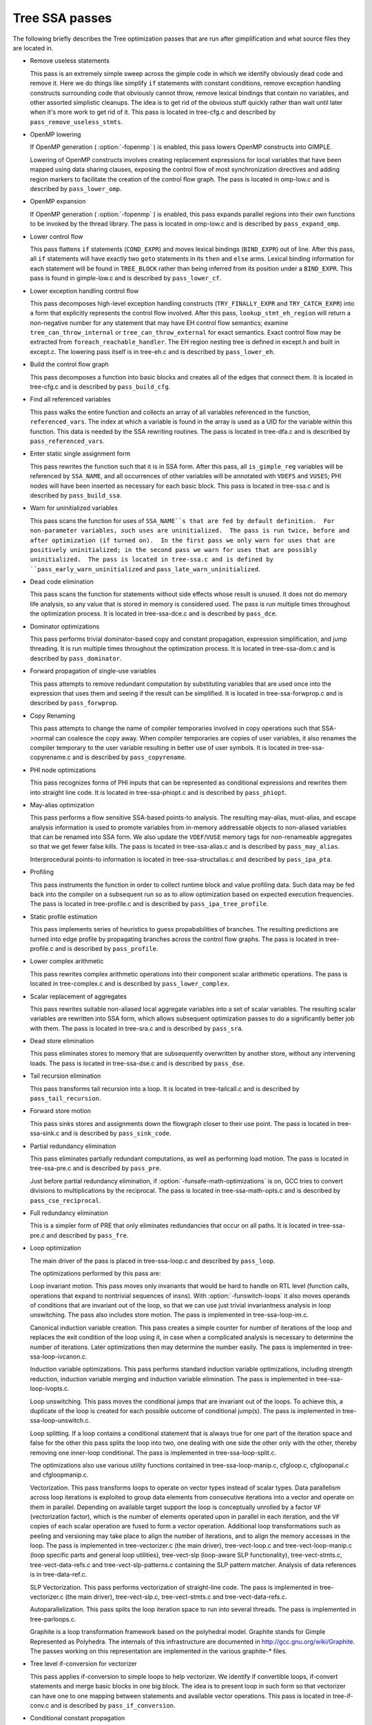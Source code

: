 .. _tree-ssa-passes:

Tree SSA passes
***************

The following briefly describes the Tree optimization passes that are
run after gimplification and what source files they are located in.

* Remove useless statements

  This pass is an extremely simple sweep across the gimple code in which
  we identify obviously dead code and remove it.  Here we do things like
  simplify ``if`` statements with constant conditions, remove
  exception handling constructs surrounding code that obviously cannot
  throw, remove lexical bindings that contain no variables, and other
  assorted simplistic cleanups.  The idea is to get rid of the obvious
  stuff quickly rather than wait until later when it's more work to get
  rid of it.  This pass is located in tree-cfg.c and described by
  ``pass_remove_useless_stmts``.

* OpenMP lowering

  If OpenMP generation ( :option:`-fopenmp` ) is enabled, this pass lowers
  OpenMP constructs into GIMPLE.

  Lowering of OpenMP constructs involves creating replacement
  expressions for local variables that have been mapped using data
  sharing clauses, exposing the control flow of most synchronization
  directives and adding region markers to facilitate the creation of the
  control flow graph.  The pass is located in omp-low.c and is
  described by ``pass_lower_omp``.

* OpenMP expansion

  If OpenMP generation ( :option:`-fopenmp` ) is enabled, this pass expands
  parallel regions into their own functions to be invoked by the thread
  library.  The pass is located in omp-low.c and is described by
  ``pass_expand_omp``.

* Lower control flow

  This pass flattens ``if`` statements (``COND_EXPR``)
  and moves lexical bindings (``BIND_EXPR``) out of line.  After
  this pass, all ``if`` statements will have exactly two ``goto``
  statements in its ``then`` and ``else`` arms.  Lexical binding
  information for each statement will be found in ``TREE_BLOCK`` rather
  than being inferred from its position under a ``BIND_EXPR``.  This
  pass is found in gimple-low.c and is described by
  ``pass_lower_cf``.

* Lower exception handling control flow

  This pass decomposes high-level exception handling constructs
  (``TRY_FINALLY_EXPR`` and ``TRY_CATCH_EXPR``) into a form
  that explicitly represents the control flow involved.  After this
  pass, ``lookup_stmt_eh_region`` will return a non-negative
  number for any statement that may have EH control flow semantics;
  examine ``tree_can_throw_internal`` or ``tree_can_throw_external``
  for exact semantics.  Exact control flow may be extracted from
  ``foreach_reachable_handler``.  The EH region nesting tree is defined
  in except.h and built in except.c.  The lowering pass
  itself is in tree-eh.c and is described by ``pass_lower_eh``.

* Build the control flow graph

  This pass decomposes a function into basic blocks and creates all of
  the edges that connect them.  It is located in tree-cfg.c and
  is described by ``pass_build_cfg``.

* Find all referenced variables

  This pass walks the entire function and collects an array of all
  variables referenced in the function, ``referenced_vars``.  The
  index at which a variable is found in the array is used as a UID
  for the variable within this function.  This data is needed by the
  SSA rewriting routines.  The pass is located in tree-dfa.c
  and is described by ``pass_referenced_vars``.

* Enter static single assignment form

  This pass rewrites the function such that it is in SSA form.  After
  this pass, all ``is_gimple_reg`` variables will be referenced by
  ``SSA_NAME``, and all occurrences of other variables will be
  annotated with ``VDEFS`` and ``VUSES``; PHI nodes will have
  been inserted as necessary for each basic block.  This pass is
  located in tree-ssa.c and is described by ``pass_build_ssa``.

* Warn for uninitialized variables

  This pass scans the function for uses of ``SSA_NAME``s that
  are fed by default definition.  For non-parameter variables, such
  uses are uninitialized.  The pass is run twice, before and after
  optimization (if turned on).  In the first pass we only warn for uses that are
  positively uninitialized; in the second pass we warn for uses that
  are possibly uninitialized.  The pass is located in tree-ssa.c
  and is defined by ``pass_early_warn_uninitialized`` and
  ``pass_late_warn_uninitialized``.

* Dead code elimination

  This pass scans the function for statements without side effects whose
  result is unused.  It does not do memory life analysis, so any value
  that is stored in memory is considered used.  The pass is run multiple
  times throughout the optimization process.  It is located in
  tree-ssa-dce.c and is described by ``pass_dce``.

* Dominator optimizations

  This pass performs trivial dominator-based copy and constant propagation,
  expression simplification, and jump threading.  It is run multiple times
  throughout the optimization process.  It is located in tree-ssa-dom.c
  and is described by ``pass_dominator``.

* Forward propagation of single-use variables

  This pass attempts to remove redundant computation by substituting
  variables that are used once into the expression that uses them and
  seeing if the result can be simplified.  It is located in
  tree-ssa-forwprop.c and is described by ``pass_forwprop``.

* Copy Renaming

  This pass attempts to change the name of compiler temporaries involved in
  copy operations such that SSA->normal can coalesce the copy away.  When compiler
  temporaries are copies of user variables, it also renames the compiler
  temporary to the user variable resulting in better use of user symbols.  It is
  located in tree-ssa-copyrename.c and is described by
  ``pass_copyrename``.

* PHI node optimizations

  This pass recognizes forms of PHI inputs that can be represented as
  conditional expressions and rewrites them into straight line code.
  It is located in tree-ssa-phiopt.c and is described by
  ``pass_phiopt``.

* May-alias optimization

  This pass performs a flow sensitive SSA-based points-to analysis.
  The resulting may-alias, must-alias, and escape analysis information
  is used to promote variables from in-memory addressable objects to
  non-aliased variables that can be renamed into SSA form.  We also
  update the ``VDEF``/``VUSE`` memory tags for non-renameable
  aggregates so that we get fewer false kills.  The pass is located
  in tree-ssa-alias.c and is described by ``pass_may_alias``.

  Interprocedural points-to information is located in
  tree-ssa-structalias.c and described by ``pass_ipa_pta``.

* Profiling

  This pass instruments the function in order to collect runtime block
  and value profiling data.  Such data may be fed back into the compiler
  on a subsequent run so as to allow optimization based on expected
  execution frequencies.  The pass is located in tree-profile.c and
  is described by ``pass_ipa_tree_profile``.

* Static profile estimation

  This pass implements series of heuristics to guess propababilities
  of branches.  The resulting predictions are turned into edge profile
  by propagating branches across the control flow graphs.
  The pass is located in tree-profile.c and is described by
  ``pass_profile``.

* Lower complex arithmetic

  This pass rewrites complex arithmetic operations into their component
  scalar arithmetic operations.  The pass is located in tree-complex.c
  and is described by ``pass_lower_complex``.

* Scalar replacement of aggregates

  This pass rewrites suitable non-aliased local aggregate variables into
  a set of scalar variables.  The resulting scalar variables are
  rewritten into SSA form, which allows subsequent optimization passes
  to do a significantly better job with them.  The pass is located in
  tree-sra.c and is described by ``pass_sra``.

* Dead store elimination

  This pass eliminates stores to memory that are subsequently overwritten
  by another store, without any intervening loads.  The pass is located
  in tree-ssa-dse.c and is described by ``pass_dse``.

* Tail recursion elimination

  This pass transforms tail recursion into a loop.  It is located in
  tree-tailcall.c and is described by ``pass_tail_recursion``.

* Forward store motion

  This pass sinks stores and assignments down the flowgraph closer to their
  use point.  The pass is located in tree-ssa-sink.c and is
  described by ``pass_sink_code``.

* Partial redundancy elimination

  This pass eliminates partially redundant computations, as well as
  performing load motion.  The pass is located in tree-ssa-pre.c
  and is described by ``pass_pre``.

  Just before partial redundancy elimination, if
  :option:`-funsafe-math-optimizations` is on, GCC tries to convert
  divisions to multiplications by the reciprocal.  The pass is located
  in tree-ssa-math-opts.c and is described by
  ``pass_cse_reciprocal``.

* Full redundancy elimination

  This is a simpler form of PRE that only eliminates redundancies that
  occur on all paths.  It is located in tree-ssa-pre.c and
  described by ``pass_fre``.

* Loop optimization

  The main driver of the pass is placed in tree-ssa-loop.c
  and described by ``pass_loop``.

  The optimizations performed by this pass are:

  Loop invariant motion.  This pass moves only invariants that
  would be hard to handle on RTL level (function calls, operations that expand to
  nontrivial sequences of insns).  With :option:`-funswitch-loops` it also moves
  operands of conditions that are invariant out of the loop, so that we can use
  just trivial invariantness analysis in loop unswitching.  The pass also includes
  store motion.  The pass is implemented in tree-ssa-loop-im.c.

  Canonical induction variable creation.  This pass creates a simple counter
  for number of iterations of the loop and replaces the exit condition of the
  loop using it, in case when a complicated analysis is necessary to determine
  the number of iterations.  Later optimizations then may determine the number
  easily.  The pass is implemented in tree-ssa-loop-ivcanon.c.

  Induction variable optimizations.  This pass performs standard induction
  variable optimizations, including strength reduction, induction variable
  merging and induction variable elimination.  The pass is implemented in
  tree-ssa-loop-ivopts.c.

  Loop unswitching.  This pass moves the conditional jumps that are invariant
  out of the loops.  To achieve this, a duplicate of the loop is created for
  each possible outcome of conditional jump(s).  The pass is implemented in
  tree-ssa-loop-unswitch.c.

  Loop splitting.  If a loop contains a conditional statement that is
  always true for one part of the iteration space and false for the other
  this pass splits the loop into two, one dealing with one side the other
  only with the other, thereby removing one inner-loop conditional.  The
  pass is implemented in tree-ssa-loop-split.c.

  The optimizations also use various utility functions contained in
  tree-ssa-loop-manip.c, cfgloop.c, cfgloopanal.c and
  cfgloopmanip.c.

  Vectorization.  This pass transforms loops to operate on vector types
  instead of scalar types.  Data parallelism across loop iterations is exploited
  to group data elements from consecutive iterations into a vector and operate
  on them in parallel.  Depending on available target support the loop is
  conceptually unrolled by a factor ``VF`` (vectorization factor), which is
  the number of elements operated upon in parallel in each iteration, and the
  ``VF`` copies of each scalar operation are fused to form a vector operation.
  Additional loop transformations such as peeling and versioning may take place
  to align the number of iterations, and to align the memory accesses in the
  loop.
  The pass is implemented in tree-vectorizer.c (the main driver),
  tree-vect-loop.c and tree-vect-loop-manip.c (loop specific parts
  and general loop utilities), tree-vect-slp (loop-aware SLP
  functionality), tree-vect-stmts.c, tree-vect-data-refs.c and
  tree-vect-slp-patterns.c containing the SLP pattern matcher.
  Analysis of data references is in tree-data-ref.c.

  SLP Vectorization.  This pass performs vectorization of straight-line code. The
  pass is implemented in tree-vectorizer.c (the main driver),
  tree-vect-slp.c, tree-vect-stmts.c and
  tree-vect-data-refs.c.

  Autoparallelization.  This pass splits the loop iteration space to run
  into several threads.  The pass is implemented in tree-parloops.c.

  Graphite is a loop transformation framework based on the polyhedral
  model.  Graphite stands for Gimple Represented as Polyhedra.  The
  internals of this infrastructure are documented in
  http://gcc.gnu.org/wiki/Graphite.  The passes working on
  this representation are implemented in the various graphite-*
  files.

* Tree level if-conversion for vectorizer

  This pass applies if-conversion to simple loops to help vectorizer.
  We identify if convertible loops, if-convert statements and merge
  basic blocks in one big block.  The idea is to present loop in such
  form so that vectorizer can have one to one mapping between statements
  and available vector operations.  This pass is located in
  tree-if-conv.c and is described by ``pass_if_conversion``.

* Conditional constant propagation

  This pass relaxes a lattice of values in order to identify those
  that must be constant even in the presence of conditional branches.
  The pass is located in tree-ssa-ccp.c and is described
  by ``pass_ccp``.

  A related pass that works on memory loads and stores, and not just
  register values, is located in tree-ssa-ccp.c and described by
  ``pass_store_ccp``.

* Conditional copy propagation

  This is similar to constant propagation but the lattice of values is
  the 'copy-of' relation.  It eliminates redundant copies from the
  code.  The pass is located in tree-ssa-copy.c and described by
  ``pass_copy_prop``.

  A related pass that works on memory copies, and not just register
  copies, is located in tree-ssa-copy.c and described by
  ``pass_store_copy_prop``.

* Value range propagation

  This transformation is similar to constant propagation but
  instead of propagating single constant values, it propagates
  known value ranges.  The implementation is based on Patterson's
  range propagation algorithm (Accurate Static Branch Prediction by
  Value Range Propagation, J. R. C. Patterson, PLDI '95).  In
  contrast to Patterson's algorithm, this implementation does not
  propagate branch probabilities nor it uses more than a single
  range per SSA name. This means that the current implementation
  cannot be used for branch prediction (though adapting it would
  not be difficult).  The pass is located in tree-vrp.c and is
  described by ``pass_vrp``.

* Folding built-in functions

  This pass simplifies built-in functions, as applicable, with constant
  arguments or with inferable string lengths.  It is located in
  tree-ssa-ccp.c and is described by ``pass_fold_builtins``.

* Split critical edges

  This pass identifies critical edges and inserts empty basic blocks
  such that the edge is no longer critical.  The pass is located in
  tree-cfg.c and is described by ``pass_split_crit_edges``.

* Control dependence dead code elimination

  This pass is a stronger form of dead code elimination that can
  eliminate unnecessary control flow statements.   It is located
  in tree-ssa-dce.c and is described by ``pass_cd_dce``.

* Tail call elimination

  This pass identifies function calls that may be rewritten into
  jumps.  No code transformation is actually applied here, but the
  data and control flow problem is solved.  The code transformation
  requires target support, and so is delayed until RTL.  In the
  meantime ``CALL_EXPR_TAILCALL`` is set indicating the possibility.
  The pass is located in tree-tailcall.c and is described by
  ``pass_tail_calls``.  The RTL transformation is handled by
  ``fixup_tail_calls`` in calls.c.

* Warn for function return without value

  For non-void functions, this pass locates return statements that do
  not specify a value and issues a warning.  Such a statement may have
  been injected by falling off the end of the function.  This pass is
  run last so that we have as much time as possible to prove that the
  statement is not reachable.  It is located in tree-cfg.c and
  is described by ``pass_warn_function_return``.

* Leave static single assignment form

  This pass rewrites the function such that it is in normal form.  At
  the same time, we eliminate as many single-use temporaries as possible,
  so the intermediate language is no longer GIMPLE, but GENERIC.  The
  pass is located in tree-outof-ssa.c and is described by
  ``pass_del_ssa``.

* Merge PHI nodes that feed into one another

  This is part of the CFG cleanup passes.  It attempts to join PHI nodes
  from a forwarder CFG block into another block with PHI nodes.  The
  pass is located in tree-cfgcleanup.c and is described by
  ``pass_merge_phi``.

* Return value optimization

  If a function always returns the same local variable, and that local
  variable is an aggregate type, then the variable is replaced with the
  return value for the function (i.e., the function's DECL_RESULT).  This
  is equivalent to the C++ named return value optimization applied to
  GIMPLE.  The pass is located in tree-nrv.c and is described by
  ``pass_nrv``.

* Return slot optimization

  If a function returns a memory object and is called as ``var =
  foo()``, this pass tries to change the call so that the address of
  ``var`` is sent to the caller to avoid an extra memory copy.  This
  pass is located in ``tree-nrv.c`` and is described by
  ``pass_return_slot``.

* Optimize calls to ``__builtin_object_size``

  This is a propagation pass similar to CCP that tries to remove calls
  to ``__builtin_object_size`` when the size of the object can be
  computed at compile-time.  This pass is located in
  tree-object-size.c and is described by
  ``pass_object_sizes``.

* Loop invariant motion

  This pass removes expensive loop-invariant computations out of loops.
  The pass is located in tree-ssa-loop.c and described by
  ``pass_lim``.

* Loop nest optimizations

  This is a family of loop transformations that works on loop nests.  It
  includes loop interchange, scaling, skewing and reversal and they are
  all geared to the optimization of data locality in array traversals
  and the removal of dependencies that hamper optimizations such as loop
  parallelization and vectorization.  The pass is located in
  tree-loop-linear.c and described by
  ``pass_linear_transform``.

* Removal of empty loops

  This pass removes loops with no code in them.  The pass is located in
  tree-ssa-loop-ivcanon.c and described by
  ``pass_empty_loop``.

* Unrolling of small loops

  This pass completely unrolls loops with few iterations.  The pass
  is located in tree-ssa-loop-ivcanon.c and described by
  ``pass_complete_unroll``.

* Predictive commoning

  This pass makes the code reuse the computations from the previous
  iterations of the loops, especially loads and stores to memory.
  It does so by storing the values of these computations to a bank
  of temporary variables that are rotated at the end of loop.  To avoid
  the need for this rotation, the loop is then unrolled and the copies
  of the loop body are rewritten to use the appropriate version of
  the temporary variable.  This pass is located in tree-predcom.c
  and described by ``pass_predcom``.

* Array prefetching

  This pass issues prefetch instructions for array references inside
  loops.  The pass is located in tree-ssa-loop-prefetch.c and
  described by ``pass_loop_prefetch``.

* Reassociation

  This pass rewrites arithmetic expressions to enable optimizations that
  operate on them, like redundancy elimination and vectorization.  The
  pass is located in tree-ssa-reassoc.c and described by
  ``pass_reassoc``.

* Optimization of ``stdarg`` functions

  This pass tries to avoid the saving of register arguments into the
  stack on entry to ``stdarg`` functions.  If the function doesn't
  use any ``va_start`` macros, no registers need to be saved.  If
  ``va_start`` macros are used, the ``va_list`` variables don't
  escape the function, it is only necessary to save registers that will
  be used in ``va_arg`` macros.  For instance, if ``va_arg`` is
  only used with integral types in the function, floating point
  registers don't need to be saved.  This pass is located in
  ``tree-stdarg.c`` and described by ``pass_stdarg``.

